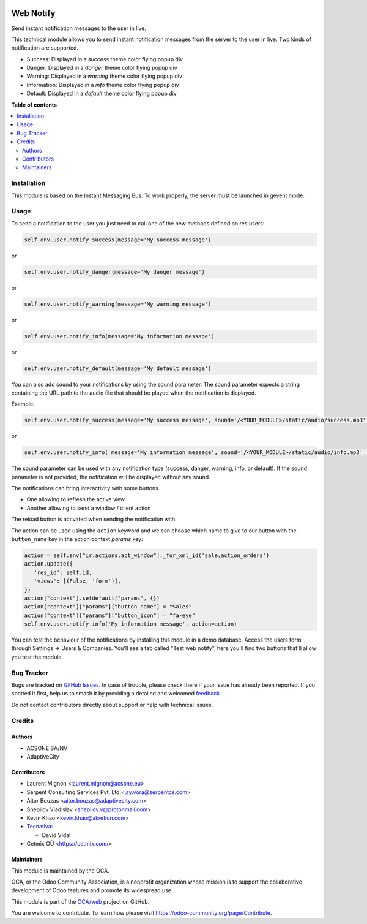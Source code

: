 .. image:: https://odoo-community.org/readme-banner-image
   :target: https://odoo-community.org/get-involved?utm_source=readme
   :alt: Odoo Community Association

==========
Web Notify
==========

.. 
   !!!!!!!!!!!!!!!!!!!!!!!!!!!!!!!!!!!!!!!!!!!!!!!!!!!!
   !! This file is generated by oca-gen-addon-readme !!
   !! changes will be overwritten.                   !!
   !!!!!!!!!!!!!!!!!!!!!!!!!!!!!!!!!!!!!!!!!!!!!!!!!!!!
   !! source digest: sha256:20617e7f2a08e151432917686de12fb06a9644a8e086498ffb8b3bcf2d0d57b0
   !!!!!!!!!!!!!!!!!!!!!!!!!!!!!!!!!!!!!!!!!!!!!!!!!!!!

.. |badge1| image:: https://img.shields.io/badge/maturity-Production%2FStable-green.png
    :target: https://odoo-community.org/page/development-status
    :alt: Production/Stable
.. |badge2| image:: https://img.shields.io/badge/license-LGPL--3-blue.png
    :target: http://www.gnu.org/licenses/lgpl-3.0-standalone.html
    :alt: License: LGPL-3
.. |badge3| image:: https://img.shields.io/badge/github-OCA%2Fweb-lightgray.png?logo=github
    :target: https://github.com/OCA/web/tree/16.0/web_notify
    :alt: OCA/web
.. |badge4| image:: https://img.shields.io/badge/weblate-Translate%20me-F47D42.png
    :target: https://translation.odoo-community.org/projects/web-16-0/web-16-0-web_notify
    :alt: Translate me on Weblate
.. |badge5| image:: https://img.shields.io/badge/runboat-Try%20me-875A7B.png
    :target: https://runboat.odoo-community.org/builds?repo=OCA/web&target_branch=16.0
    :alt: Try me on Runboat

|badge1| |badge2| |badge3| |badge4| |badge5|

Send instant notification messages to the user in live.

This technical module allows you to send instant notification messages from the server to the user in live.
Two kinds of notification are supported.

* Success: Displayed in a `success` theme color flying popup div
* Danger: Displayed in a `danger` theme color flying popup div
* Warning: Displayed in a `warning` theme color flying popup div
* Information: Displayed in a `info` theme color flying popup div
* Default: Displayed in a `default` theme color flying popup div

**Table of contents**

.. contents::
   :local:

Installation
============

This module is based on the Instant Messaging Bus. To work properly, the server must be launched in gevent mode.

Usage
=====


To send a notification to the user you just need to call one of the new methods defined on res.users:

.. code-block:: python

   self.env.user.notify_success(message='My success message')

or

.. code-block:: python

   self.env.user.notify_danger(message='My danger message')

or

.. code-block:: python

   self.env.user.notify_warning(message='My warning message')

or

.. code-block:: python

   self.env.user.notify_info(message='My information message')

or

.. code-block:: python

   self.env.user.notify_default(message='My default message')

You can also add sound to your notifications by using the sound parameter. The sound parameter expects a string containing the URL path to the audio file that should be played when the notification is displayed.

Example:

.. code-block:: python

    self.env.user.notify_success(message='My success message', sound='/<YOUR_MODULE>/static/audio/success.mp3' )

or

.. code-block:: python

    self.env.user.notify_info( message='My information message', sound='/<YOUR_MODULE>/static/audio/info.mp3' )

The sound parameter can be used with any notification type (success, danger, warning, info, or default). If the sound parameter is not provided, the notification will be displayed without any sound.

The notifications can bring interactivity with some buttons.

* One allowing to refresh the active view
* Another allowing to send a window / client action

The reload button is activated when sending the notification with:

The action can be used using the ``action`` keyword and we can choose which name to
give to our button with the ``button_name`` key in the action context `params` key:

.. code-block:: python

    action = self.env["ir.actions.act_window"]._for_xml_id('sale.action_orders')
    action.update({
       'res_id': self.id,
       'views': [(False, 'form')],
    })
    action["context"].setdefault("params", {})
    action["context"]["params"]["button_name"] = "Sales"
    action["context"]["params"]["button_icon"] = "fa-eye"
    self.env.user.notify_info('My information message', action=action)


.. figure:: https://raw.githubusercontent.com/OCA/web/16.0/web_notify/static/img/notifications_screenshot.gif
   :alt: Sample notifications

You can test the behaviour of the notifications by installing this module in a demo database.
Access the users form through Settings -> Users & Companies. You'll see a tab called "Test web notify", here you'll find two buttons that'll allow you test the module.

.. figure:: https://raw.githubusercontent.com/OCA/web/16.0/web_notify/static/img/test_notifications_demo.png
   :alt: Sample notifications

Bug Tracker
===========

Bugs are tracked on `GitHub Issues <https://github.com/OCA/web/issues>`_.
In case of trouble, please check there if your issue has already been reported.
If you spotted it first, help us to smash it by providing a detailed and welcomed
`feedback <https://github.com/OCA/web/issues/new?body=module:%20web_notify%0Aversion:%2016.0%0A%0A**Steps%20to%20reproduce**%0A-%20...%0A%0A**Current%20behavior**%0A%0A**Expected%20behavior**>`_.

Do not contact contributors directly about support or help with technical issues.

Credits
=======

Authors
~~~~~~~

* ACSONE SA/NV
* AdaptiveCity

Contributors
~~~~~~~~~~~~

* Laurent Mignon <laurent.mignon@acsone.eu>
* Serpent Consulting Services Pvt. Ltd.<jay.vora@serpentcs.com>
* Aitor Bouzas <aitor.bouzas@adaptivecity.com>
* Shepilov Vladislav <shepilov.v@protonmail.com>
* Kevin Khao <kevin.khao@akretion.com>
* `Tecnativa <https://www.tecnativa.com>`_:

  * David Vidal

* Cetmix OÜ <https://cetmix.com/>

Maintainers
~~~~~~~~~~~

This module is maintained by the OCA.

.. image:: https://odoo-community.org/logo.png
   :alt: Odoo Community Association
   :target: https://odoo-community.org

OCA, or the Odoo Community Association, is a nonprofit organization whose
mission is to support the collaborative development of Odoo features and
promote its widespread use.

This module is part of the `OCA/web <https://github.com/OCA/web/tree/16.0/web_notify>`_ project on GitHub.

You are welcome to contribute. To learn how please visit https://odoo-community.org/page/Contribute.
